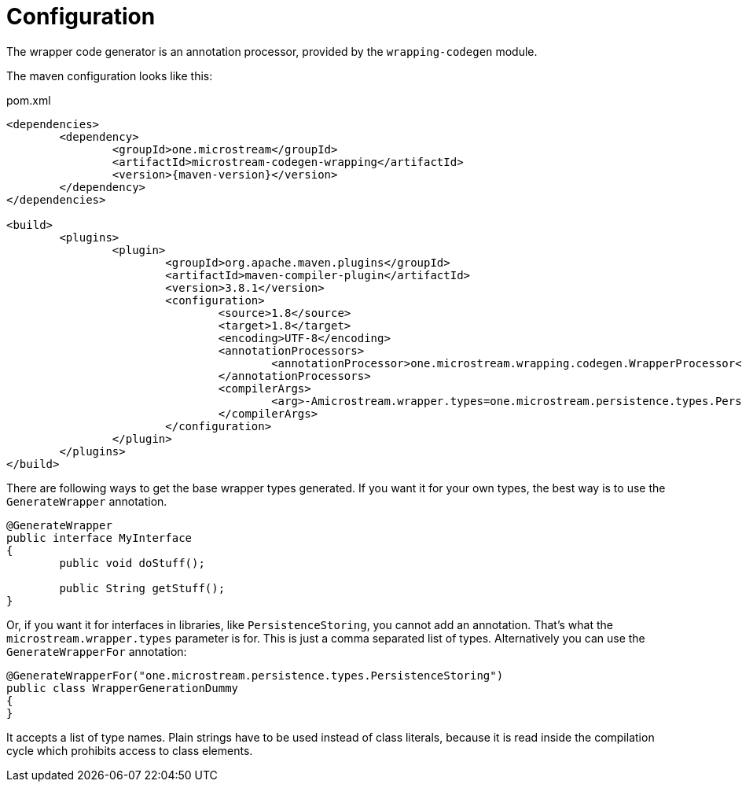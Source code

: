= Configuration

The wrapper code generator is an annotation processor, provided by the `wrapping-codegen` module.

The maven configuration looks like this:

[source, xml, title="pom.xml", subs=attributes+]
----
<dependencies>
	<dependency>
		<groupId>one.microstream</groupId>
		<artifactId>microstream-codegen-wrapping</artifactId>
		<version>{maven-version}</version>
	</dependency>
</dependencies>

<build>
	<plugins>
		<plugin>
			<groupId>org.apache.maven.plugins</groupId>
			<artifactId>maven-compiler-plugin</artifactId>
			<version>3.8.1</version>
			<configuration>
				<source>1.8</source>
				<target>1.8</target>
				<encoding>UTF-8</encoding>
				<annotationProcessors>
					<annotationProcessor>one.microstream.wrapping.codegen.WrapperProcessor</annotationProcessor>
				</annotationProcessors>
				<compilerArgs>
					<arg>-Amicrostream.wrapper.types=one.microstream.persistence.types.PersistenceStoring</arg>
				</compilerArgs>
			</configuration>
		</plugin>
	</plugins>
</build>
----

There are following ways to get the base wrapper types generated.
If you want it for your own types, the best way is to use the `GenerateWrapper` annotation.

[source, java]
----
@GenerateWrapper
public interface MyInterface
{
	public void doStuff();
	
	public String getStuff();
}
----

Or, if you want it for interfaces in libraries, like `PersistenceStoring`, you cannot add an annotation.
That's what the `microstream.wrapper.types` parameter is for.
This is just a comma separated list of types.
Alternatively you can use the `GenerateWrapperFor` annotation:

[source, java]
----
@GenerateWrapperFor("one.microstream.persistence.types.PersistenceStoring")
public class WrapperGenerationDummy
{
}
----

It accepts a list of type names.
Plain strings have to be used instead of class literals, because it is read inside the compilation cycle which prohibits access to class elements.
